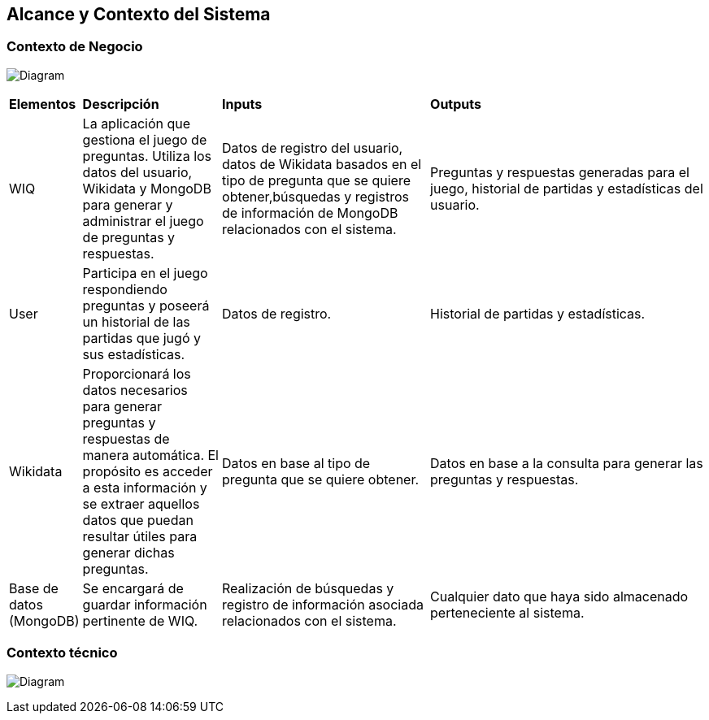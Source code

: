 ifndef::imagesdir[:imagesdir: ../images]

[[section-system-scope-and-context]]
== Alcance y Contexto del Sistema

=== Contexto de Negocio

image:3_BusinessContext.png[Diagram]

[cols="1,2,3,4"]
|===

|*Elementos*
|*Descripción*
|*Inputs*
|*Outputs*

|WIQ 
|La aplicación que gestiona el juego de preguntas. Utiliza los datos del usuario, Wikidata y MongoDB para generar y administrar el juego de preguntas y respuestas. 
|Datos de registro del usuario, datos de Wikidata basados en el tipo de pregunta que se quiere obtener,búsquedas y registros de información de MongoDB relacionados con el sistema.
|Preguntas y respuestas generadas para el juego, historial de partidas y estadísticas del usuario.

|User
|Participa en el juego respondiendo preguntas y poseerá un historial de las partidas que jugó y sus estadísticas.
| Datos de registro.
| Historial de partidas y estadísticas.

|Wikidata 
|Proporcionará los datos necesarios para generar preguntas y respuestas de manera automática. El propósito es acceder a esta información y se extraer aquellos datos que puedan resultar útiles para generar dichas preguntas.
|Datos en base al tipo de pregunta que se quiere obtener.
|Datos en base a la consulta para generar las preguntas y respuestas.

|Base de datos (MongoDB)
|Se encargará de guardar información pertinente de WIQ.
|Realización de búsquedas y registro de información asociada relacionados con el sistema.
|Cualquier dato que haya sido almacenado perteneciente al sistema.

|===

=== Contexto técnico
image:3_TechnicalContext.png[Diagram]



